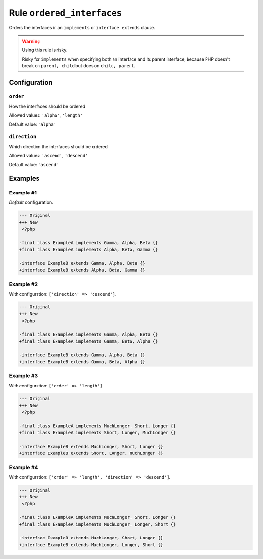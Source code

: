 ===========================
Rule ``ordered_interfaces``
===========================

Orders the interfaces in an ``implements`` or ``interface extends`` clause.

.. warning:: Using this rule is risky.

   Risky for ``implements`` when specifying both an interface and its parent
   interface, because PHP doesn't break on ``parent, child`` but does on
   ``child, parent``.

Configuration
-------------

``order``
~~~~~~~~~

How the interfaces should be ordered

Allowed values: ``'alpha'``, ``'length'``

Default value: ``'alpha'``

``direction``
~~~~~~~~~~~~~

Which direction the interfaces should be ordered

Allowed values: ``'ascend'``, ``'descend'``

Default value: ``'ascend'``

Examples
--------

Example #1
~~~~~~~~~~

*Default* configuration.

.. code-block:: diff

   --- Original
   +++ New
    <?php

   -final class ExampleA implements Gamma, Alpha, Beta {}
   +final class ExampleA implements Alpha, Beta, Gamma {}

   -interface ExampleB extends Gamma, Alpha, Beta {}
   +interface ExampleB extends Alpha, Beta, Gamma {}

Example #2
~~~~~~~~~~

With configuration: ``['direction' => 'descend']``.

.. code-block:: diff

   --- Original
   +++ New
    <?php

   -final class ExampleA implements Gamma, Alpha, Beta {}
   +final class ExampleA implements Gamma, Beta, Alpha {}

   -interface ExampleB extends Gamma, Alpha, Beta {}
   +interface ExampleB extends Gamma, Beta, Alpha {}

Example #3
~~~~~~~~~~

With configuration: ``['order' => 'length']``.

.. code-block:: diff

   --- Original
   +++ New
    <?php

   -final class ExampleA implements MuchLonger, Short, Longer {}
   +final class ExampleA implements Short, Longer, MuchLonger {}

   -interface ExampleB extends MuchLonger, Short, Longer {}
   +interface ExampleB extends Short, Longer, MuchLonger {}

Example #4
~~~~~~~~~~

With configuration: ``['order' => 'length', 'direction' => 'descend']``.

.. code-block:: diff

   --- Original
   +++ New
    <?php

   -final class ExampleA implements MuchLonger, Short, Longer {}
   +final class ExampleA implements MuchLonger, Longer, Short {}

   -interface ExampleB extends MuchLonger, Short, Longer {}
   +interface ExampleB extends MuchLonger, Longer, Short {}
